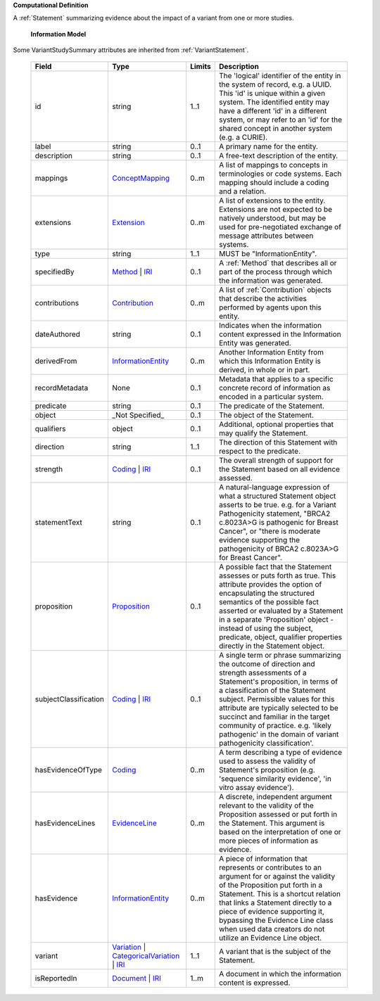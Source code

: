 **Computational Definition**

A :ref:`Statement` summarizing evidence about the impact of a variant from one or more studies.

    **Information Model**
    
Some VariantStudySummary attributes are inherited from :ref:`VariantStatement`.

    .. list-table::
       :class: clean-wrap
       :header-rows: 1
       :align: left
       :widths: auto
       
       *  - Field
          - Type
          - Limits
          - Description
       *  - id
          - string
          - 1..1
          - The 'logical' identifier of the entity in the system of record, e.g. a UUID. This 'id' is unique within a given system. The identified entity may have a different 'id' in a different system, or may refer to an 'id' for the shared concept in another system (e.g. a CURIE).
       *  - label
          - string
          - 0..1
          - A primary name for the entity.
       *  - description
          - string
          - 0..1
          - A free-text description of the entity.
       *  - mappings
          - `ConceptMapping <../core-im/../../gks-common/common.json#/$defs/ConceptMapping>`_
          - 0..m
          - A list of mappings to concepts in terminologies or code systems. Each mapping should include a coding and a relation.
       *  - extensions
          - `Extension <../core-im/../../gks-common/common.json#/$defs/Extension>`_
          - 0..m
          - A list of extensions to the entity. Extensions are not expected to be natively understood, but may be used for pre-negotiated exchange of message attributes between systems.
       *  - type
          - string
          - 1..1
          - MUST be "InformationEntity".
       *  - specifiedBy
          - `Method <../core-im/core.json#/$defs/Method>`_ | `IRI <../../gks-common/common.json#/$defs/IRI>`_
          - 0..1
          - A :ref:`Method` that describes all or part of the process through which the information was generated.
       *  - contributions
          - `Contribution <../core-im/core.json#/$defs/Contribution>`_
          - 0..m
          - A list of :ref:`Contribution` objects that describe the activities performed by agents upon this entity.
       *  - dateAuthored
          - string
          - 0..1
          - Indicates when the information content expressed in the Information Entity was generated.
       *  - derivedFrom
          - `InformationEntity <../core-im/core.json#/$defs/InformationEntity>`_
          - 0..m
          - Another Information Entity from which this Information Entity is derived, in whole or in part.
       *  - recordMetadata
          - None
          - 0..1
          - Metadata that applies to a specific concrete record of information as encoded in a particular system.
       *  - predicate
          - string
          - 0..1
          - The predicate of the Statement.
       *  - object
          - _Not Specified_
          - 0..1
          - The object of the Statement.
       *  - qualifiers
          - object
          - 0..1
          - Additional, optional properties that may qualify the Statement.
       *  - direction
          - string
          - 1..1
          - The direction of this Statement with respect to the predicate.
       *  - strength
          - `Coding <../../gks-common/common.json#/$defs/Coding>`_ | `IRI <../../gks-common/common.json#/$defs/IRI>`_
          - 0..1
          - The overall strength of support for the Statement based on all evidence assessed.
       *  - statementText
          - string
          - 0..1
          - A natural-language expression of what a structured Statement object asserts to be true. e.g. for a Variant Pathogenicity statement, "BRCA2 c.8023A>G is pathogenic for Breast Cancer", or "there is moderate evidence supporting the pathogenicity of BRCA2 c.8023A>G for Breast Cancer".
       *  - proposition
          - `Proposition <../core-im/core.json#/$defs/Proposition>`_
          - 0..1
          - A possible fact that the Statement assesses or puts forth as true. This attribute provides the option of encapsulating the structured semantics of the possible fact asserted or evaluated by a Statement in a separate 'Proposition' object - instead of using the subject, predicate, object, qualifier properties directly in the Statement object.
       *  - subjectClassification
          - `Coding <../../gks-common/common.json#/$defs/Coding>`_ | `IRI <../../gks-common/common.json#/$defs/IRI>`_
          - 0..1
          - A single term or phrase summarizing the outcome of direction and strength assessments of a Statement's proposition, in terms of a classification of the Statement subject. Permissible values for this attribute are typically selected to be succinct and familiar in the target community of practice. e.g. 'likely pathogenic' in the domain of variant pathogenicity classification'.
       *  - hasEvidenceOfType
          - `Coding <../../gks-common/common.json#/$defs/Coding>`_
          - 0..m
          - A term describing a type of evidence used to assess the validity of Statement's proposition (e.g. 'sequence similarity evidence', 'in vitro assay evidence').
       *  - hasEvidenceLines
          - `EvidenceLine <../core-im/core.json#/$defs/EvidenceLine>`_
          - 0..m
          - A discrete, independent argument relevant to the validity of the Proposition assessed or put forth in the Statement. This argument is based on the interpretation of one or more pieces of information as evidence.
       *  - hasEvidence
          - `InformationEntity <../core-im/core.json#/$defs/InformationEntity>`_
          - 0..m
          - A piece of information that represents or contributes to an argument for or against the validity of the Proposition put forth in a Statement. This is a shortcut relation that links a Statement directly to a piece of evidence supporting it, bypassing the Evidence Line class when used data creators do not utilize an Evidence Line object.
       *  - variant
          - `Variation <../../vrs/vrs.json#/$defs/Variation>`_ | `CategoricalVariation <../../catvrs/catvrs.json#/$defs/CategoricalVariation>`_ | `IRI <../../gks-common/common.json#/$defs/IRI>`_
          - 1..1
          - A variant that is the subject of the Statement.
       *  - isReportedIn
          - `Document <../core-im/core.json#/$defs/Document>`_ | `IRI <../../gks-common/common.json#/$defs/IRI>`_
          - 1..m
          - A document in which the information content is expressed.
